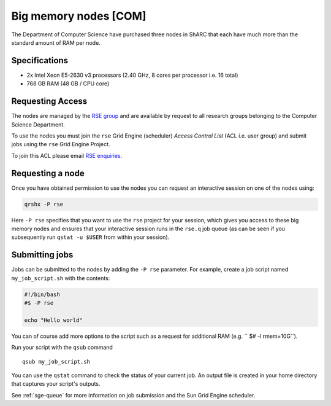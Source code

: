 .. _big_mem_com_groupnodes_sharc:

Big memory nodes [COM]
======================

The Department of Computer Science have purchased three nodes in ShARC that each have 
much more than the standard amount of RAM per node. 

Specifications
--------------

* 2x Intel Xeon E5-2630 v3 processors (2.40 GHz, 8 cores per processor i.e. 16 total)
* 768 GB RAM (48 GB / CPU core)

Requesting Access
-----------------

The nodes are managed by the `RSE group <http://rse.shef.ac.uk>`_ and are available by request to all research groups belonging to the Computer Science Department.

To use the nodes you must join the ``rse`` Grid Engine (scheduler) *Access Control List* (ACL i.e. user group) and submit jobs using the ``rse`` Grid Engine Project.

To join this ACL please email `RSE enquiries <rse@shef.ac.uk>`_.

Requesting a node
-----------------

Once you have obtained permission to use the nodes you can request an interactive session on one of the nodes using:

.. code-block:: bash

	qrshx -P rse 

Here ``-P rse`` specifies that you want to use the ``rse`` project for your session, 
which gives you access to these big memory nodes and 
ensures that your interactive session runs in the ``rse.q`` job queue 
(as can be seen if you subsequently run ``qstat -u $USER`` from within your session).

Submitting jobs
---------------

Jobs can be submitted to the nodes by adding the ``-P rse`` parameter. For example, create a job script named ``my_job_script.sh`` with the contents:

.. code-block:: bash

	#!/bin/bash
	#$ -P rse 

	echo "Hello world"

You can of course add more options to the script such as a request for additional RAM (e.g. `` $# -l rmem=10G``).

Run your script with the ``qsub`` command ::

	qsub my_job_script.sh

You can use the ``qstat`` command to check the status of your current job. An output file is created in your home directory that captures your script's outputs.

See :ref:`sge-queue` for more information on job submission and the Sun Grid Engine scheduler.
